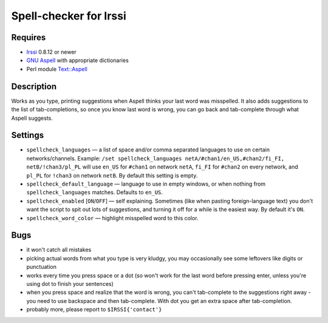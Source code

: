 =======================
Spell-checker for Irssi
=======================

Requires
~~~~~~~~

* `Irssi`_ 0.8.12 or newer
* `GNU Aspell`_ with appropriate dictionaries
* Perl module `Text::Aspell`_

.. _Irssi:
   http://irssi.org/
.. _GNU Aspell:
   http://aspell.net/
.. _Text::Aspell:
   http://search.cpan.org/dist/Text-Aspell/

Description
~~~~~~~~~~~
Works as you type, printing suggestions when Aspell thinks your last
word was misspelled. It also adds suggestions to the list of
tab-completions, so once you know last word is wrong, you can go back
and tab-complete through what Aspell suggests.

Settings
~~~~~~~~

* ``spellcheck_languages`` — a list of space and/or comma separated
  languages to use on certain networks/channels. Example: ``/set
  spellcheck_languages netA/#chan1/en_US,#chan2/fi_FI,
  netB/!chan3/pl_PL`` will use ``en_US`` for ``#chan1`` on network
  ``netA``, ``fi_FI`` for ``#chan2`` on every network, and ``pl_PL`` for
  ``!chan3`` on network ``netB``. By default this setting is empty.
* ``spellcheck_default_language`` — language to use in empty windows,
  or when nothing from ``spellcheck_languages`` matches. Defaults to
  ``en_US``.
* ``spellcheck_enabled`` [``ON``/``OFF``] — self explaining. Sometimes
  (like when pasting foreign-language text) you don't want the script to
  spit out lots of suggestions, and turning it off for a while is the
  easiest way. By default it's ``ON``.
* ``spellcheck_word_color`` — highlight misspelled word to this color.

Bugs
~~~~

* it won't catch all mistakes
* picking actual words from what you type is very kludgy, you may
  occasionally see some leftovers like digits or punctuation
* works every time you press space or a dot (so won't work for the last
  word before pressing enter, unless you're using dot to finish your
  sentences)
* when you press space and realize that the word is wrong, you can't
  tab-complete to the suggestions right away - you need to use backspace
  and then tab-complete. With dot you get an extra space after
  tab-completion.
* probably more, please report to ``$IRSSI{'contact'}``

.. vim:ts=3 sw=3 et tw=72
